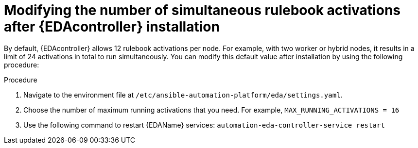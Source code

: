 [id="modifying-activations-after-install"]

= Modifying the number of simultaneous rulebook activations after {EDAcontroller} installation

[role="_abstract"]
By default, {EDAcontroller} allows 12 rulebook activations per node. For example, with two worker or hybrid nodes, it results in a limit of 24 activations in total to run simultaneously. 
You can modify this default value after installation by using the following procedure:

.Procedure
. Navigate to the environment file at `/etc/ansible-automation-platform/eda/settings.yaml`.
. Choose the number of maximum running activations that you need.
For example, `MAX_RUNNING_ACTIVATIONS = 16`
. Use the following command to restart {EDAName} services: `automation-eda-controller-service restart`

